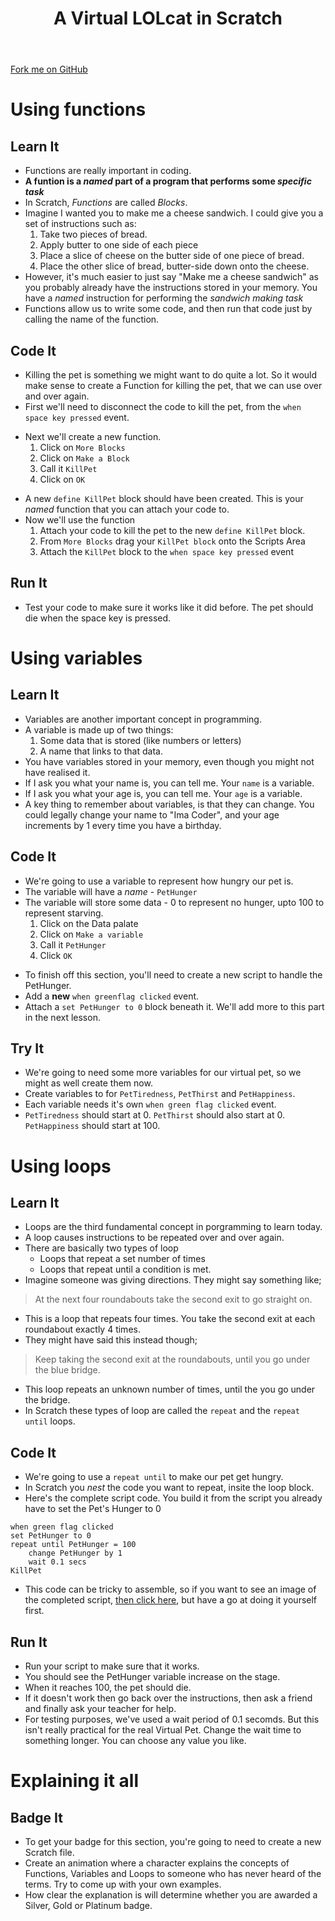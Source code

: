 #+STARTUP:indent
#+HTML_HEAD: <link rel="stylesheet" type="text/css" href="css/styles.css"/>
#+HTML_HEAD_EXTRA: <link href='http://fonts.googleapis.com/css?family=Ubuntu+Mono|Ubuntu' rel='stylesheet' type='text/css'>
#+OPTIONS: f:nil author:nil num:1 creator:nil timestamp:nil  
#+TITLE: A Virtual LOLcat in Scratch
#+AUTHOR: Marc Scott

#+BEGIN_HTML
<div class=ribbon>
<a href="https://github.com/MarcScott/7-CS-lolcats">Fork me on GitHub</a>
</div>
#+END_HTML

* COMMENT Use as a template
:PROPERTIES:
:HTML_CONTAINER_CLASS: activity
:END:
** Learn It
:PROPERTIES:
:HTML_CONTAINER_CLASS: learn
:END:

** Research It
:PROPERTIES:
:HTML_CONTAINER_CLASS: research
:END:

** Design It
:PROPERTIES:
:HTML_CONTAINER_CLASS: design
:END:

** Build It
:PROPERTIES:
:HTML_CONTAINER_CLASS: build
:END:

** Test It
:PROPERTIES:
:HTML_CONTAINER_CLASS: test
:END:

** Run It
:PROPERTIES:
:HTML_CONTAINER_CLASS: run
:END:

** Document It
:PROPERTIES:
:HTML_CONTAINER_CLASS: document
:END:

** Code It
:PROPERTIES:
:HTML_CONTAINER_CLASS: code
:END:

** Program It
:PROPERTIES:
:HTML_CONTAINER_CLASS: program
:END:

** Try It
:PROPERTIES:
:HTML_CONTAINER_CLASS: try
:END:

** Badge It
:PROPERTIES:
:HTML_CONTAINER_CLASS: badge
:END:

** Save It
:PROPERTIES:
:HTML_CONTAINER_CLASS: save
:END:

* Using functions
:PROPERTIES:
:HTML_CONTAINER_CLASS: activity
:END:
** Learn It
:PROPERTIES:
:HTML_CONTAINER_CLASS: learn
:END:

- Functions are really important in coding.
- *A funtion is a /named/ part of a program that performs some /specific task/*
- In Scratch, /Functions/ are called /Blocks/.
- Imagine I wanted you to make me a cheese sandwich. I could give you a set of instructions such as:
  1. Take two pieces of bread.
  2. Apply butter to one side of each piece
  3. Place a slice of cheese on the butter side of one piece of bread.
  4. Place the other slice of bread, butter-side down onto the cheese.
- However, it's much easier to just say "Make me a cheese sandwich" as you probably already have the instructions stored in your memory. You have a /named/ instruction for performing the /sandwich making task/ 
- Functions allow us to write some code, and then run that code just by calling the name of the function.
** Code It
:PROPERTIES:
:HTML_CONTAINER_CLASS: code
:END:
- Killing the pet is something we might want to do quite a lot. So it would make sense to create a Function for killing the pet, that we can use over and over again.
- First we'll need to disconnect the code to kill the pet, from the =when space key pressed= event.
[[file:img/Function_1.png]]
- Next we'll create a new function.
  1. Click on =More Blocks=
  2. Click on =Make a Block=
  3. Call it =KillPet=
  4. Click on =OK=
[[file:img/Function_2.png]]
- A new =define KillPet= block should have been created. This is your /named/ function that you can attach your code to.
- Now we'll use the function
  1. Attach your code to kill the pet to the new =define KillPet= block.
  2. From =More Blocks= drag your =KillPet block= onto the Scripts Area
  3. Attach the =KillPet= block to the =when space key pressed= event
[[file:img/Function_3.png]]
** Run It
:PROPERTIES:
:HTML_CONTAINER_CLASS: run
:END:

- Test your code to make sure it works like it did before. The pet should die when the space key is pressed.
* Using variables
:PROPERTIES:
:HTML_CONTAINER_CLASS: activity
:END:
** Learn It
:PROPERTIES:
:HTML_CONTAINER_CLASS: learn
:END:
- Variables are another important concept in programming.
- A variable is made up of two things:
  1. Some data that is stored (like numbers or letters)
  2. A name that links to that data.
- You have variables stored in your memory, even though you might not have realised it.
- If I ask you what your name is, you can tell me. Your =name= is a variable.
- If I ask you what your age is, you can tell me. Your =age= is a variable.
- A key thing to remember about variables, is that they can change. You could legally change your name to "Ima Coder", and your age increments by 1 every time you have a birthday.
** Code It
:PROPERTIES:
:HTML_CONTAINER_CLASS: code
:END:
[[file:img/Cookie_Cat.jpg]]
- We're going to use a variable to represent how hungry our pet is.
- The variable will have a /name/ - =PetHunger=
- The variable will store some data - 0 to represent no hunger, upto 100 to represent starving.
  1. Click on the Data palate
  2. Click on =Make a variable=
  3. Call it =PetHunger=
  4. Click =OK=
[[file:img/Variable_1.png]]
- To finish off this section, you'll need to create a new script to handle the PetHunger.
- Add a *new* =when greenflag clicked= event.
- Attach a =set PetHunger to 0= block beneath it. We'll add more to this part in the next lesson.
** Try It
:PROPERTIES:
:HTML_CONTAINER_CLASS: try
:END:

- We're going to need some more variables for our virtual pet, so we might as well create them now.
- Create variables to for =PetTiredness=, =PetThirst= and =PetHappiness=.
- Each variable needs it's own =when green flag clicked= event.
- =PetTiredness= should start at 0. =PetThirst= should also start at 0. =PetHappiness= should start at 100.
* Using loops
:PROPERTIES:
:HTML_CONTAINER_CLASS: activity
:END:
** Learn It
:PROPERTIES:
:HTML_CONTAINER_CLASS: learn
:END:
- Loops are the third fundamental concept in porgramming to learn today.
- A loop causes instructions to be repeated over and over again.
- There are basically two types of loop
  - Loops that repeat a set number of times
  - Loops that repeat until a condition is met.
- Imagine someone was giving directions. They might say something like;
#+BEGIN_HTML
<blockquote>At the next four roundabouts take the second exit to go straight on.</blockquote>
#+END_HTML
- This is a loop that repeats four times. You take the second exit at each roundabout exactly 4 times.
- They might have said this instead though;
#+BEGIN_HTML
<blockquote>Keep taking the second exit at the roundabouts, until you go under the blue bridge.</blockquote>
#+END_HTML
- This loop repeats an unknown number of times, until the you go under the bridge.
- In Scratch these types of loop are called the =repeat= and the =repeat until= loops.
** Code It
:PROPERTIES:
:HTML_CONTAINER_CLASS: code
:END:
- We're going to use a =repeat until= to make our pet get hungry.
- In Scratch you /nest/ the code you want to repeat, insite the loop block.
- Here's the complete script code. You build it from the script you already have to set the Pet's Hunger to 0
#+BEGIN_EXAMPLE
when green flag clicked
set PetHunger to 0
repeat until PetHunger = 100
    change PetHunger by 1
    wait 0.1 secs
KillPet
#+END_EXAMPLE
- This code can be tricky to assemble, so if you want to see an image of the completed script, [[file:Example_1.html][then click here]], but have a go at doing it yourself first.
** Run It
:PROPERTIES:
:HTML_CONTAINER_CLASS: run
:END:
- Run your script to make sure that it works.
- You should see the PetHunger variable increase on the stage.
- When it reaches 100, the pet should die.
- If it doesn't work then go back over the instructions, then ask a friend and finally ask your teacher for help.
- For testing purposes, we've used a wait period of 0.1 secomds. But this isn't really practical for the real Virtual Pet. Change the wait time to something longer. You can choose any value you like.
* Explaining it all
:PROPERTIES:
:HTML_CONTAINER_CLASS: activity
:END:

** Badge It
:PROPERTIES:
:HTML_CONTAINER_CLASS: badge
:END:

- To get your badge for this section, you're going to need to create a new Scratch file.
- Create an animation where a character explains the concepts of Functions, Variables and Loops to someone who has never heard of the terms. Try to come up with your own examples.
- How clear the explanation is will determine whether you are awarded a Silver, Gold or Platinum badge.
